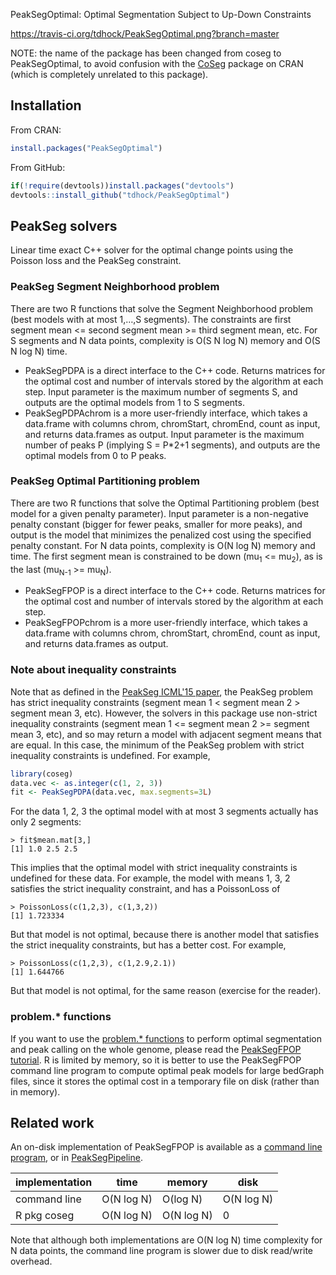 PeakSegOptimal: Optimal Segmentation Subject to Up-Down Constraints

[[https://travis-ci.org/tdhock/PeakSegOptimal][https://travis-ci.org/tdhock/PeakSegOptimal.png?branch=master]]

NOTE: the name of the package has been changed from coseg to PeakSegOptimal, to
avoid confusion with the [[https://cran.r-project.org/web/packages/CoSeg/index.html][CoSeg]] package on CRAN (which is completely
unrelated to this package).

** Installation

From CRAN:
#+BEGIN_SRC R
install.packages("PeakSegOptimal")
#+END_SRC

From GitHub:
#+BEGIN_SRC R
if(!require(devtools))install.packages("devtools")
devtools::install_github("tdhock/PeakSegOptimal")
#+END_SRC

** PeakSeg solvers

Linear time exact C++ solver for the optimal change points using the
Poisson loss and the PeakSeg constraint. 

*** PeakSeg Segment Neighborhood problem

There are two R functions that solve the Segment Neighborhood problem
(best models with at most 1,...,S segments). The constraints are first
segment mean <= second segment mean >= third segment mean, etc. For S
segments and N data points, complexity is O(S N log N) memory and
O(S N log N) time.
- PeakSegPDPA is a direct interface to the C++ code. Returns matrices
  for the optimal cost and number of intervals stored by the algorithm
  at each step. Input parameter is the maximum number of segments S,
  and outputs are the optimal models from 1 to S segments.
- PeakSegPDPAchrom is a more user-friendly interface, which takes a
  data.frame with columns chrom, chromStart, chromEnd, count as input,
  and returns data.frames as output. Input parameter is the maximum
  number of peaks P (implying S = P*2+1 segments), and outputs are the
  optimal models from 0 to P peaks.

*** PeakSeg Optimal Partitioning problem

There are two R functions that solve the Optimal Partitioning problem
(best model for a given penalty parameter). Input parameter is a
non-negative penalty constant (bigger for fewer peaks, smaller for
more peaks), and output is the model that minimizes the penalized cost
using the specified penalty constant. For N data points, complexity is
O(N log N) memory and time. The first segment mean is constrained
to be down (mu_1 <= mu_2), as is the last (mu_{N-1} >= mu_N).
- PeakSegFPOP is a direct interface to the C++ code. Returns matrices
  for the optimal cost and number of intervals stored by the algorithm
  at each step.
- PeakSegFPOPchrom is a more user-friendly interface, which takes a
  data.frame with columns chrom, chromStart, chromEnd, count as input,
  and returns data.frames as output.

*** Note about inequality constraints

Note that as defined in the [[http://jmlr.org/proceedings/papers/v37/hocking15.html][PeakSeg ICML'15 paper]], the PeakSeg problem
has strict inequality constraints (segment mean 1 < segment mean 2 >
segment mean 3, etc). However, the solvers in this package use
non-strict inequality constraints (segment mean 1 <= segment mean 2 >=
segment mean 3, etc), and so may return a model with adjacent segment
means that are equal. In this case, the minimum of the PeakSeg problem
with strict inequality constraints is undefined. For example,

#+BEGIN_SRC R
  library(coseg)
  data.vec <- as.integer(c(1, 2, 3))
  fit <- PeakSegPDPA(data.vec, max.segments=3L)
#+END_SRC

For the data 1, 2, 3 the optimal model with at most 3 segments
actually has only 2 segments:

#+BEGIN_SRC 
> fit$mean.mat[3,]
[1] 1.0 2.5 2.5
#+END_SRC

This implies that the optimal model with strict inequality constraints
is undefined for these data. For example, the model with means 1, 3, 2
satisfies the strict inequality constraint, and has a PoissonLoss of

#+BEGIN_SRC 
> PoissonLoss(c(1,2,3), c(1,3,2))
[1] 1.723334
#+END_SRC

But that model is not optimal, because there is another model that
satisfies the strict inequality constraints, but has a better
cost. For example, 

#+BEGIN_SRC 
> PoissonLoss(c(1,2,3), c(1,2.9,2.1))
[1] 1.644766
#+END_SRC

But that model is not optimal, for the same reason (exercise for the
reader).

*** problem.* functions

If you want to use the [[file:R/problems.R][problem.* functions]] to perform optimal
segmentation and peak calling on the whole genome, please read the
[[https://github.com/tdhock/PeakSegFPOP][PeakSegFPOP tutorial]]. R is limited by memory, so it is better to use
the PeakSegFPOP command line program to compute optimal peak models
for large bedGraph files, since it stores the optimal cost in a
temporary file on disk (rather than in memory).

** Related work

An on-disk implementation of PeakSegFPOP is available as a [[https://github.com/tdhock/PeakSegFPOP][command
line program]], or in [[https://github.com/tdhock/PeakSegPipeline][PeakSegPipeline]].

| implementation | time       | memory     | disk       |
|----------------+------------+------------+------------|
| command line   | O(N log N) | O(log N)   | O(N log N) |
| R pkg coseg    | O(N log N) | O(N log N) | 0          |

Note that although both implementations are O(N log N) time complexity
for N data points, the command line program is slower due to disk
read/write overhead.

